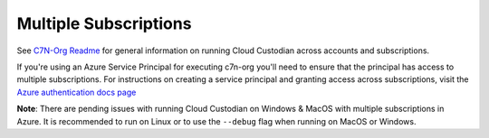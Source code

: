 .. _azure_multiplesubs:

Multiple Subscriptions
======================

See 
`C7N-Org Readme <https://github.com/capitalone/cloud-custodian/tree/master/tools/c7n_org>`_ 
for general information on running Cloud Custodian across accounts and subscriptions.

If you're using an Azure Service Principal for executing c7n-org
you'll need to ensure that the principal has access to multiple
subscriptions. For instructions on creating a service principal and granting access
across subscriptions, visit the `Azure authentication docs
page <http://capitalone.github.io/cloud-custodian/docs/azure/authentication.html>`_

**Note**: There are pending issues with running Cloud Custodian on Windows & MacOS 
with multiple subscriptions in Azure. It is recommended to run on Linux or to 
use the ``--debug`` flag when running on MacOS or Windows. 
